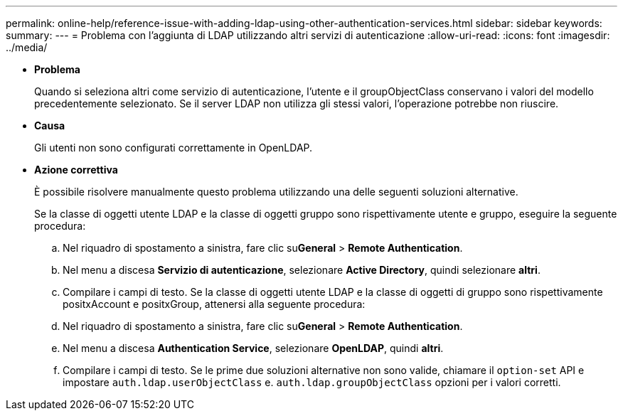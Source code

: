 ---
permalink: online-help/reference-issue-with-adding-ldap-using-other-authentication-services.html 
sidebar: sidebar 
keywords:  
summary:  
---
= Problema con l'aggiunta di LDAP utilizzando altri servizi di autenticazione
:allow-uri-read: 
:icons: font
:imagesdir: ../media/


* *Problema*
+
Quando si seleziona altri come servizio di autenticazione, l'utente e il groupObjectClass conservano i valori del modello precedentemente selezionato. Se il server LDAP non utilizza gli stessi valori, l'operazione potrebbe non riuscire.

* *Causa*
+
Gli utenti non sono configurati correttamente in OpenLDAP.

* *Azione correttiva*
+
È possibile risolvere manualmente questo problema utilizzando una delle seguenti soluzioni alternative.

+
Se la classe di oggetti utente LDAP e la classe di oggetti gruppo sono rispettivamente utente e gruppo, eseguire la seguente procedura:

+
.. Nel riquadro di spostamento a sinistra, fare clic su**General** > *Remote Authentication*.
.. Nel menu a discesa *Servizio di autenticazione*, selezionare *Active Directory*, quindi selezionare *altri*.
.. Compilare i campi di testo. Se la classe di oggetti utente LDAP e la classe di oggetti di gruppo sono rispettivamente positxAccount e positxGroup, attenersi alla seguente procedura:
.. Nel riquadro di spostamento a sinistra, fare clic su**General** > *Remote Authentication*.
.. Nel menu a discesa *Authentication Service*, selezionare *OpenLDAP*, quindi *altri*.
.. Compilare i campi di testo. Se le prime due soluzioni alternative non sono valide, chiamare il `option-set` API e impostare `auth.ldap.userObjectClass` e. `auth.ldap.groupObjectClass` opzioni per i valori corretti.



